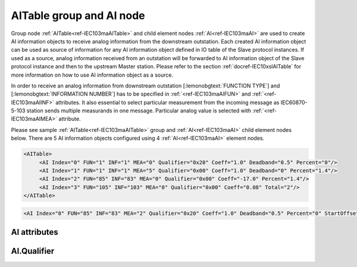
.. _ref-IEC103maAITable:
.. _ref-IEC103maAI:

AITable group and AI node
-------------------------

Group node :ref:`AITable<ref-IEC103maAITable>` and child element nodes :ref:`AI<ref-IEC103maAI>` are used to create AI information objects to receive analog information from the downstream outstation.
Each created AI information object can be used as source of information for any AI information object defined in IO table of the Slave protocol instances.
If used as a source, analog information received from an outstation will be forwarded to AI information object of the Slave protocol instance and then to the upstream Master station.
Please refer to the section :ref:`docref-IEC10xslAITable` for more information on how to use AI information object as a source.

In order to receive an analog information from downstream outstation [:lemonobgtext:`FUNCTION TYPE`] and [:lemonobgtext:`INFORMATION NUMBER`]
has to be specified in :ref:`<ref-IEC103maAIFUN>` \ and :ref:`<ref-IEC103maAIINF>` \ attributes.
It also essential to select particular measurement from the incoming message as IEC60870-5-103 station sends multiple measurands in one message.
Particular analog value is selected with :ref:`<ref-IEC103maAIMEA>` \ attribute.

Please see sample :ref:`AITable<ref-IEC103maAITable>` group and :ref:`AI<ref-IEC103maAI>` child element nodes below.
There are 5 AI information objects configured using 4 :ref:`AI<ref-IEC103maAI>` element nodes.

.. code-block:: none

   <AITable>
	<AI Index="0" FUN="1" INF="1" MEA="0" Qualifier="0x20" Coeff="1.0" Deadband="0.5" Percent="0"/>
	<AI Index="1" FUN="1" INF="1" MEA="5" Qualifier="0x00" Coeff="1.0" Deadband="0" Percent="1.4"/>
	<AI Index="2" FUN="85" INF="83" MEA="0" Qualifier="0x00" Coeff="-17.0" Percent="1.4"/>
	<AI Index="3" FUN="105" INF="103" MEA="0" Qualifier="0x00" Coeff="0.08" Total="2"/>
   </AITable>

.. include-file:: sections/Include/sample_node.rstinc "" ":ref:`AI<ref-IEC103maAI>`"

.. code-block:: none

   <AI Index="0" FUN="85" INF="83" MEA="2" Qualifier="0x20" Coeff="1.0" Deadband="0.5" Percent="0" StartOffset="6554" ZeroDeadband="3.0" Offset="-2.0" OffsetDeadband="2.0" NonZeroOffset="200.0" DIAndIndex="0" LogicValue="1" Total="2" Name="Feeder current" />

.. include-file:: sections/Include/tip_order.rstinc "" ":ref:`AI<ref-IEC103maAI>`"

AI attributes
^^^^^^^^^^^^^

.. _docref-IEC103maAIAttributes:

.. include-file:: sections/Include/table_attrs.rstinc "" "IEC60870-5-103 Master AI attributes" ":spec: |C{0.18}|C{0.16}|C{0.1}|S{0.56}|"

.. include-file:: sections/Include/ma_Index.rstinc "" ".. _ref-IEC103maAIIndex:" "AI"

.. include-file:: sections/Include/IEC103ma_FunInf.rstinc "" ".. _ref-IEC103maAIFUN:" ".. _ref-IEC103maAIINF:" "AI" "receive object from"

   * :attr:     .. _ref-IEC103maAIMEA:

                :xmlref:`MEA`
     :val:      0...31
     :def:      n/a
     :desc:     Number of the analog value in the received measurement message.
		Use value 0 to select first measurement in the received message.
		:inlinetip:`Numbers don't have to be arranged in an ascending order.`

   * :attr:     .. _ref-IEC103maAIQualifier:

                :xmlref:`Qualifier`
     :val:      0...255 or 0x00...0xFF
     :def:      0x00
     :desc:     Internal object qualifier to enable customized data processing.
		See table :numref:`docref-IEC103maAIQualifierBits` for internal object qualifier description.
		:inlinetip:`Attribute is optional and doesn't have to be included in configuration, default value will be used if omitted.`

.. include-file:: sections/Include/AI_Coeff.rstinc "" ".. _ref-IEC103maAICoeff:"

.. include-file:: sections/Include/AI_Thresholds.rstinc "" ".. _ref-IEC103maAIDeadband:" ".. _ref-IEC103maAIPercent:"

.. include-file:: sections/Include/AI_Scaling.rstinc "" ".. _ref-IEC103maAIStartOffset:" ".. _ref-IEC103maAIZeroDeadband:" ".. _ref-IEC103maAIOffset:" ".. _ref-IEC103maAIOffsetDeadband:" ".. _ref-IEC103maAINonZeroOffset:"

   * :attr:     .. _ref-IEC103maAIDIAndIndex:

                :xmlref:`DIAndIndex`
     :val:      0...65534
     :def:      n/a
     :desc:     Index of the DI object to perform logical conjunction (AND function).
		Use value of the :ref:`DI<ref-IEC103maDI>`.\ :ref:`<ref-IEC103maDIIndex>` attribute.
		Analog value will be stored in the database and event will be generated only if value of the DI object is the same as specified in :xmlref:`LogicValue` attribute.
		:inlinetip:`Attribute is optional and must not be specified in configuration if not used. There is no default value.`

   * :attr:     .. _ref-IEC103maAILogicValue:

                :xmlref:`LogicValue`
     :val:      0...255
     :def:      0
     :desc:     Value of the object used for logical conjunction/disjunction (AND/OR function).
		Please note all DI values have to be treated as DPIs (ON = 2; OFF = 1) if used for logic functions.
		Quality flags (e.g. [:lemonobgtext:`IV`]) are not part of the logical processing, DI values are used regardless of state of the quality flags.
		:inlinetip:`Attribute is optional and doesn't have to be included in configuration, default value will be used if omitted.`

.. include-file:: sections/Include/Total.rstinc "" ".. _ref-IEC103maAITotal:" ":ref:`<ref-IEC103maAIIndex>` and :ref:`<ref-IEC103maAIMEA>`" ":ref:`AI<ref-IEC103maAI>`" "254"

.. include-file:: sections/Include/Name.rstinc ""

.. include-file:: sections/Include/ma_AI_Annex.rstinc "" ":ref:`<ref-IEC103maAIDeadband>`" ":ref:`<ref-IEC103maAIPercent>`"

AI.Qualifier
^^^^^^^^^^^^

.. _docref-IEC103maAIQualifierBits:

.. include-file:: sections/Include/table_flags.rstinc "" "IEC60870-5-103 Master AI internal Qualifier" ":ref:`<ref-IEC103maAIQualifier>`" "AI internal qualifier"

   * :attr:     Bit 1
     :val:      xxxx.xx0x
     :desc:     Additional 'Zero' AI event generation **disabled**

   * :(attr):
     :val:      xxxx.xx1x
     :desc:     | Additional 'Zero' AI event generation **enabled**. New 0 value event will be generated internally following every:
		| / event with a nonzero value received from outstation and
		| / event with a nonzero value resulted from a deadband/percent or scaling processing.
		| Static AI object will be set to value 0, static value is used when Slave protocol instance responds to an Interrogation or sends AI periodically.

   * :attr:     Bit 2
     :val:      xxxx.x0xx
     :desc:	Event is generated if an AI object is received from outstation with a **'spontaneous'** Cause Of Transmission ([:lemonobgtext:`COT`] = 1)
		or received value exceeds deadband/percent limit.

   * :(attr):
     :val:      xxxx.x1xx
     :desc:	Event is generated **every time** AI object is received from outstation regardless of the Cause Of Transmission.
		Also invalid [:lemonobgtext:`IV`] flag is automatically cleared when outstation goes online which ensures this AI object is always valid.
		:inlinetip:`This option is only used for backward compatibility.`

   * :attr:     Bit 6
     :val:      x0xx.xxxx
     :desc:     Process events received from outstation with their original AI value and store **original** value in the static database. Static value is used when Slave protocol instance responds to an Interrogation or sends AI periodically.

   * :(attr):
     :val:      x1xx.xxxx
     :desc:     Process events received from outstation with their original value, but store **0 value** in the static database. Static value is used when Slave protocol instance responds to an Interrogation or sends AI periodically.

   * :attr:     Bit 7
     :val:      0xxx.xxxx
     :desc:     AI is **enabled** and will be processed when received

   * :(attr):
     :val:      1xxx.xxxx
     :desc:     AI is **disabled** and will be discarded when received

   * :attr:     Bits 0;3;4;5
     :val:      Any
     :desc:     Bits reserved for future use

